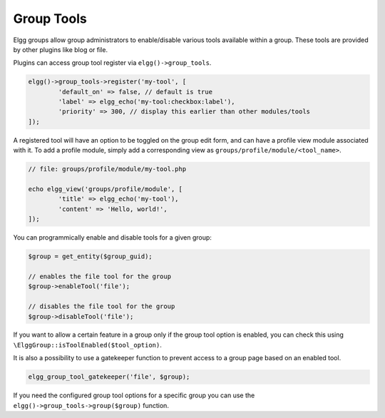 Group Tools
===========

Elgg groups allow group administrators to enable/disable various tools available within a group.
These tools are provided by other plugins like blog or file.

Plugins can access group tool register via ``elgg()->group_tools``.

.. code-block:: php

	elgg()->group_tools->register('my-tool', [
		'default_on' => false, // default is true
		'label' => elgg_echo('my-tool:checkbox:label'),
		'priority' => 300, // display this earlier than other modules/tools
	]);

A registered tool will have an option to be toggled on the group edit form, and can have a profile view module associated with it.
To add a profile module, simply add a corresponding view as ``groups/profile/module/<tool_name>``.

.. code-block:: php

	// file: groups/profile/module/my-tool.php

	echo elgg_view('groups/profile/module', [
		'title' => elgg_echo('my-tool'),
		'content' => 'Hello, world!',
	]);

You can programmically enable and disable tools for a given group:

.. code-block:: php
	
	$group = get_entity($group_guid);
	
	// enables the file tool for the group
	$group->enableTool('file');
	
	// disables the file tool for the group
	$group->disableTool('file');

If you want to allow a certain feature in a group only if the group tool option is enabled, you can check this using ``\ElggGroup::isToolEnabled($tool_option)``.

It is also a possibility to use a gatekeeper function to prevent access to a group page based on an enabled tool.

.. code-block:: php

	elgg_group_tool_gatekeeper('file', $group);

.. seealso::

	Read more about gatekeepers here: :ref:`authentication-gatekeepers`

If you need the configured group tool options for a specific group you can use the ``elgg()->group_tools->group($group)`` function.
